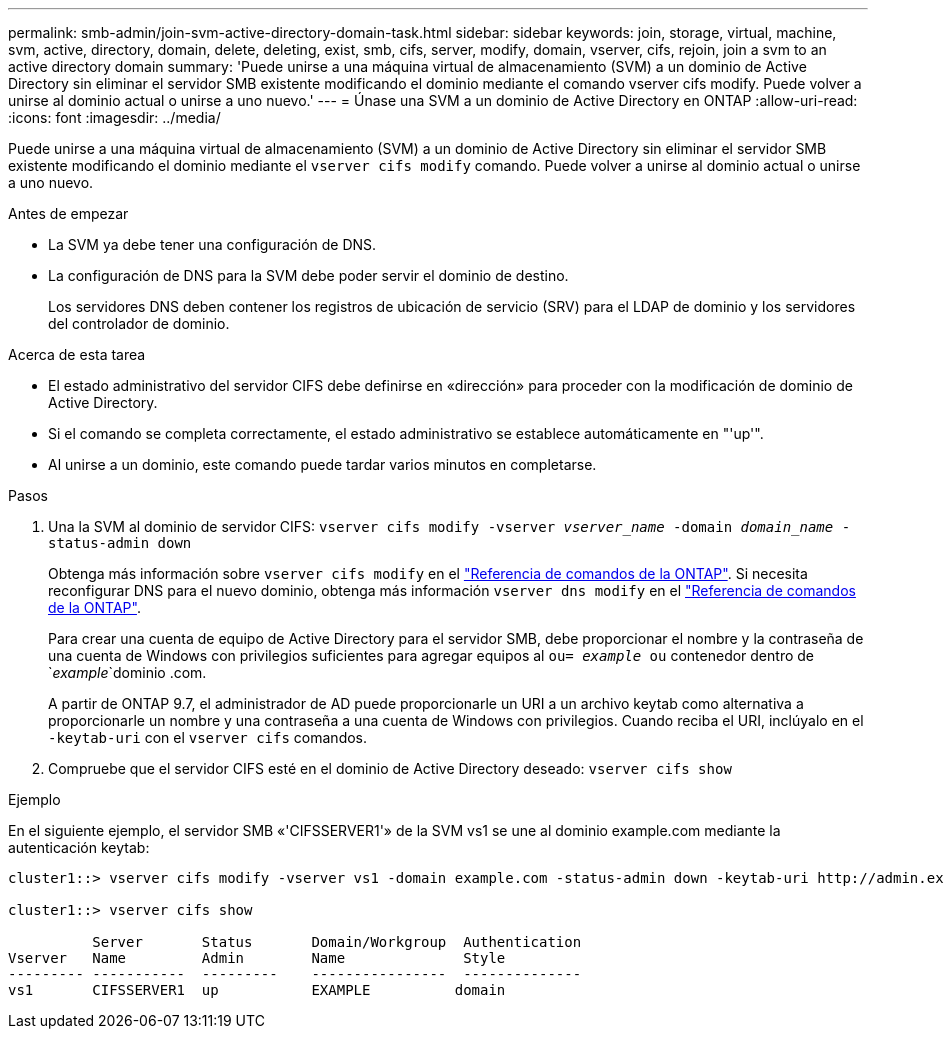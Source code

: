 ---
permalink: smb-admin/join-svm-active-directory-domain-task.html 
sidebar: sidebar 
keywords: join, storage, virtual, machine, svm, active, directory, domain, delete, deleting, exist, smb, cifs, server, modify, domain, vserver, cifs, rejoin, join a svm to an active directory domain 
summary: 'Puede unirse a una máquina virtual de almacenamiento (SVM) a un dominio de Active Directory sin eliminar el servidor SMB existente modificando el dominio mediante el comando vserver cifs modify. Puede volver a unirse al dominio actual o unirse a uno nuevo.' 
---
= Únase una SVM a un dominio de Active Directory en ONTAP
:allow-uri-read: 
:icons: font
:imagesdir: ../media/


[role="lead"]
Puede unirse a una máquina virtual de almacenamiento (SVM) a un dominio de Active Directory sin eliminar el servidor SMB existente modificando el dominio mediante el `vserver cifs modify` comando. Puede volver a unirse al dominio actual o unirse a uno nuevo.

.Antes de empezar
* La SVM ya debe tener una configuración de DNS.
* La configuración de DNS para la SVM debe poder servir el dominio de destino.
+
Los servidores DNS deben contener los registros de ubicación de servicio (SRV) para el LDAP de dominio y los servidores del controlador de dominio.



.Acerca de esta tarea
* El estado administrativo del servidor CIFS debe definirse en «dirección» para proceder con la modificación de dominio de Active Directory.
* Si el comando se completa correctamente, el estado administrativo se establece automáticamente en "'up'".
* Al unirse a un dominio, este comando puede tardar varios minutos en completarse.


.Pasos
. Una la SVM al dominio de servidor CIFS: `vserver cifs modify -vserver _vserver_name_ -domain _domain_name_ -status-admin down`
+
Obtenga más información sobre `vserver cifs modify` en el link:https://docs.netapp.com/us-en/ontap-cli/vserver-cifs-modify.html["Referencia de comandos de la ONTAP"^]. Si necesita reconfigurar DNS para el nuevo dominio, obtenga más información `vserver dns modify` en el link:https://docs.netapp.com/us-en/ontap-cli/search.html?q=vserver+dns+modify["Referencia de comandos de la ONTAP"^].

+
Para crear una cuenta de equipo de Active Directory para el servidor SMB, debe proporcionar el nombre y la contraseña de una cuenta de Windows con privilegios suficientes para agregar equipos al `ou= _example_ ou` contenedor dentro de `_example_`dominio .com.

+
A partir de ONTAP 9.7, el administrador de AD puede proporcionarle un URI a un archivo keytab como alternativa a proporcionarle un nombre y una contraseña a una cuenta de Windows con privilegios. Cuando reciba el URI, inclúyalo en el `-keytab-uri` con el `vserver cifs` comandos.

. Compruebe que el servidor CIFS esté en el dominio de Active Directory deseado: `vserver cifs show`


.Ejemplo
En el siguiente ejemplo, el servidor SMB «'CIFSSERVER1'» de la SVM vs1 se une al dominio example.com mediante la autenticación keytab:

[listing]
----

cluster1::> vserver cifs modify -vserver vs1 -domain example.com -status-admin down -keytab-uri http://admin.example.com/ontap1.keytab

cluster1::> vserver cifs show

          Server       Status       Domain/Workgroup  Authentication
Vserver   Name         Admin        Name              Style
--------- -----------  ---------    ----------------  --------------
vs1       CIFSSERVER1  up           EXAMPLE          domain
----